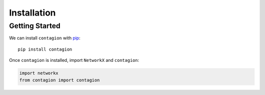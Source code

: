 ============
Installation
============



Getting Started
---------------

We can install ``contagion`` with pip_:

::

    pip install contagion


Once ``contagion`` is installed, import ``NetworkX`` and ``contagion``:

.. code-block:: python

    import networkx
    from contagion import contagion






.. _pip: https://pypi.org/project/contagion/
